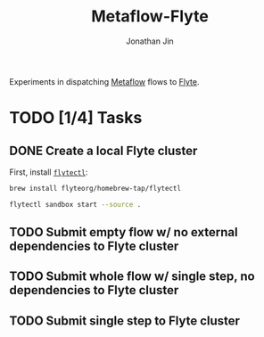 #+TITLE: Metaflow-Flyte
#+AUTHOR: Jonathan Jin

Experiments in dispatching [[https://metaflow.org/][Metaflow]] flows to [[https://flyte.org/][Flyte]].

* TODO [1/4] Tasks

** DONE Create a local Flyte cluster

   First, install [[https://docs.flyte.org/projects/flytectl/en/latest/gen/flytectl.html#flytectl][=flytectl=]]:

   #+begin_src bash
     brew install flyteorg/homebrew-tap/flytectl
   #+end_src

   #+begin_src bash
     flytectl sandbox start --source .
   #+end_src
   
** TODO Submit empty flow w/ no external dependencies to Flyte cluster
    
** TODO Submit whole flow w/ single step, no dependencies to Flyte cluster

** TODO Submit single step to Flyte cluster


